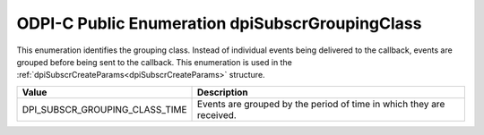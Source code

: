 .. _dpiSubscrGroupingClass:

ODPI-C Public Enumeration dpiSubscrGroupingClass
------------------------------------------------

This enumeration identifies the grouping class. Instead of individual events
being delivered to the callback, events are grouped before being sent to the
callback. This enumeration is used in the
:ref:`dpiSubscrCreateParams<dpiSubscrCreateParams>` structure.

===============================  ==============================================
Value                            Description
===============================  ==============================================
DPI_SUBSCR_GROUPING_CLASS_TIME   Events are grouped by the period of time in
                                 which they are received.
===============================  ==============================================

